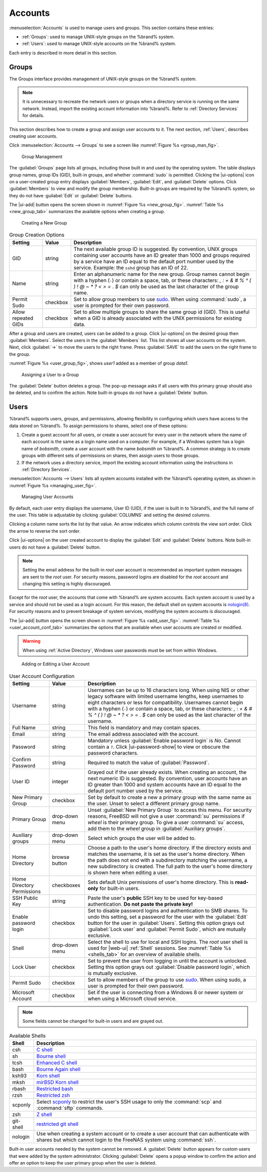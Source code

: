 .. _Accounts:

Accounts
========

:menuselection:`Accounts`
is used to manage users and groups. This section contains these entries:

* :ref:`Groups`: used to manage UNIX-style groups on the %brand%
  system.

* :ref:`Users`: used to manage UNIX-style accounts on the %brand%
  system.

Each entry is described in more detail in this section.


.. index:: Groups
.. _Groups:

Groups
------

The Groups interface provides management of UNIX-style groups on the
%brand% system.

.. note:: It is unnecessary to recreate the network users or groups
   when a directory service is running on the same network. Instead,
   import the existing account information into %brand%. Refer to
   :ref:`Directory Services` for details.

This section describes how to create a group and assign user
accounts to it. The next section, :ref:`Users`, describes creating
user accounts.

Click
:menuselection:`Accounts --> Groups`
to see a screen like
:numref:`Figure %s <group_man_fig>`.


.. _group_man_fig:

.. figure:: images/accounts-groups.png

   Group Management

The :guilabel:`Groups` page lists all groups, including those built in
and used by the operating system. The table displays group names,
group IDs (GID), built-in groups, and whether :command:`sudo` is
permitted. Clicking the |ui-options| icon on a user-created group
entry displays :guilabel:`Members`, :guilabel:`Edit`, and
:guilabel:`Delete` options. Click :guilabel:`Members` to view and
modify the group membership. Built-in groups are required by the
%brand% system, so they do not have :guilabel:`Edit` or
:guilabel:`Delete` buttons.


.. index:: Add Group, New Group, Create Group

The |ui-add| button opens the screen shown in
:numref:`Figure %s <new_group_fig>`.
:numref:`Table %s <new_group_tab>`
summarizes the available options when creating a group.


.. _new_group_fig:

.. figure:: images/accounts-groups-add.png

   Creating a New Group


.. tabularcolumns:: |>{\RaggedRight}p{\dimexpr 0.25\linewidth-2\tabcolsep}
                    |>{\RaggedRight}p{\dimexpr 0.12\linewidth-2\tabcolsep}
                    |>{\RaggedRight}p{\dimexpr 0.63\linewidth-2\tabcolsep}|

.. _new_group_tab:

.. table:: Group Creation Options
   :class: longtable

   +---------------------+-----------+--------------------------------------------------------------------------------------------------------------------------+
   | Setting             | Value     | Description                                                                                                              |
   |                     |           |                                                                                                                          |
   |                     |           |                                                                                                                          |
   +=====================+===========+==========================================================================================================================+
   | GID                 | string    | The next available group ID is suggested. By convention, UNIX groups containing user accounts have an ID greater than    |
   |                     |           | 1000 and groups required by a service have an ID equal to the default port number used by the service. Example:          |
   |                     |           | the :literal:`sshd` group has an ID of 22.                                                                               |
   |                     |           |                                                                                                                          |
   +---------------------+-----------+--------------------------------------------------------------------------------------------------------------------------+
   | Name                | string    | Enter an alphanumeric name for the new group. Group names cannot begin with a hyphen (:literal:`-`) or contain           |
   |                     |           | a space, tab, or these characters: *, : + & # % ^ ( ) ! @ ~ * ? < > =* . *$* can only be used as the last character of   |
   |                     |           | the group name.                                                                                                          |
   |                     |           |                                                                                                                          |
   +---------------------+-----------+--------------------------------------------------------------------------------------------------------------------------+
   | Permit Sudo         | checkbox  | Set to allow group members to use `sudo <https://www.sudo.ws/>`__. When using :command:`sudo`, a user is                 |
   |                     |           | prompted for their own password.                                                                                         |
   |                     |           |                                                                                                                          |
   +---------------------+-----------+--------------------------------------------------------------------------------------------------------------------------+
   | Allow repeated GIDs | checkbox  | Set to allow multiple groups to share the same group id (GID). This is useful when a GID is already associated           |
   |                     |           | with the UNIX permissions for existing data.                                                                             |
   |                     |           |                                                                                                                          |
   +---------------------+-----------+--------------------------------------------------------------------------------------------------------------------------+


After a group and users are created, users can be added to a group.
Click |ui-options| on the desired group then
:guilabel:`Members`. Select the users in the :guilabel:`Members` list.
This list shows all user accounts on the system. Next, click :guilabel:`->`
to move the users to the right frame. Press
:guilabel:`SAVE` to add the users on the right frame to the group.

:numref:`Figure %s <user_group_fig>`,
shows *user1* added as a member of group *data1*.


.. _user_group_fig:

.. figure:: images/accounts-users-member-example.png

   Assigning a User to a Group


.. index:: Delete Group, Remove Group

The :guilabel:`Delete` button deletes a group. The pop-up message asks
if all users with this primary group should also be deleted, and to
confirm the action. Note built-in groups do not have a
:guilabel:`Delete` button.


.. index:: Users
.. _Users:

Users
-----

%brand% supports users, groups, and permissions, allowing
flexibility in configuring which users have access to the data stored
on %brand%. To assign permissions to shares,
select one of these options:

#.  Create a guest account for all users, or create a user
    account for every user in the network where the name of each
    account is the same as a login name used on a computer. For
    example, if a Windows system has a login name of *bobsmith*,
    create a user account with the name *bobsmith* on %brand%.
    A common strategy is to create groups with different sets of
    permissions on shares, then assign users to those groups.

#.  If the network uses a directory service, import the existing
    account information using the instructions in
    :ref:`Directory Services`.

:menuselection:`Accounts --> Users` lists all system
accounts installed with the %brand% operating system, as shown in
:numref:`Figure %s <managing_user_fig>`.


.. _managing_user_fig:

.. figure:: images/accounts-users.png

   Managing User Accounts


By default, each user entry displays the username, User ID (UID), if the
user is built in to %brand%, and the full name of the user. This table
is adjustable by clicking :guilabel:`COLUMNS` and setting the desired
columns.

Clicking a column name sorts the list by that value. An arrow
indicates which column controls the view sort order. Click the arrow to
reverse the sort order.

Click |ui-options| on the user created account to display
the :guilabel:`Edit` and :guilabel:`Delete` buttons. Note built-in users
do not have a :guilabel:`Delete` button.

.. note:: Setting the email address for the built-in
   *root* user account is recommended as important system messages
   are sent to the *root* user. For security reasons, password logins
   are disabled for the *root* account and changing this setting is
   highly discouraged.


Except for the *root* user, the accounts that come with %brand%
are system accounts. Each system account is used by a service and
should not be used as a login account. For this reason, the default
shell on system accounts is
`nologin(8) <https://www.freebsd.org/cgi/man.cgi?query=nologin>`__.
For security reasons and to prevent breakage of system services,
modifying the system accounts is discouraged.

.. index:: Add User, Create User, New User

The |ui-add| button opens the screen shown in
:numref:`Figure %s <add_user_fig>`.
:numref:`Table %s <user_account_conf_tab>`
summarizes the options that are available when user accounts are
created or modified.

.. warning:: When using :ref:`Active Directory`, Windows user
   passwords must be set from within Windows.


.. _add_user_fig:

.. figure:: images/accounts-users-add.png

   Adding or Editing a User Account


.. tabularcolumns:: |>{\RaggedRight}p{\dimexpr 0.25\linewidth-2\tabcolsep}
                    |>{\RaggedRight}p{\dimexpr 0.20\linewidth-2\tabcolsep}
                    |>{\RaggedRight}p{\dimexpr 0.55\linewidth-2\tabcolsep}|

.. _user_account_conf_tab:

.. table:: User Account Configuration
   :class: longtable

   +----------------------------+-----------------+-------------------------------------------------------------------------------------------------------------------------------+
   | Setting                    | Value           | Description                                                                                                                   |
   |                            |                 |                                                                                                                               |
   +============================+=================+===============================================================================================================================+
   | Username                   | string          | Usernames can be up to 16 characters long. When using NIS or other legacy software with limited username lengths, keep        |
   |                            |                 | usernames to eight characters or less for compatibility. Usernames cannot begin with a hyphen (:literal:`-`) or contain       |
   |                            |                 | a space, tab, or these characters: *, : + & # % ^ ( ) ! @ ~ * ? < > =* . *$* can only be used as the last character of        |
   |                            |                 | the username.                                                                                                                 |
   +----------------------------+-----------------+-------------------------------------------------------------------------------------------------------------------------------+
   | Full Name                  | string          | This field is mandatory and may contain spaces.                                                                               |
   |                            |                 |                                                                                                                               |
   +----------------------------+-----------------+-------------------------------------------------------------------------------------------------------------------------------+
   | Email                      | string          | The email address associated with the account.                                                                                |
   |                            |                 |                                                                                                                               |
   +----------------------------+-----------------+-------------------------------------------------------------------------------------------------------------------------------+
   | Password                   | string          | Mandatory unless :guilabel:`Enable password login` is *No*. Cannot contain a :literal:`?`.                                    |
   |                            |                 | Click |ui-password-show| to view or obscure the password characters.                                                          |
   |                            |                 |                                                                                                                               |
   +----------------------------+-----------------+-------------------------------------------------------------------------------------------------------------------------------+
   | Confirm Password           | string          | Required to match the value of :guilabel:`Password`.                                                                          |
   |                            |                 |                                                                                                                               |
   +----------------------------+-----------------+-------------------------------------------------------------------------------------------------------------------------------+
   | User ID                    | integer         | Grayed out if the user already exists. When creating an account, the next numeric ID is suggested. By convention, user        |
   |                            |                 | accounts have an ID greater than 1000 and system accounts have an ID equal to the default port number used by the service.    |
   |                            |                 |                                                                                                                               |
   +----------------------------+-----------------+-------------------------------------------------------------------------------------------------------------------------------+
   | New Primary Group          | checkbox        | Set by default to create a new a primary group with the same name as the user. Unset to select a different                    |
   |                            |                 | primary group name.                                                                                                           |
   |                            |                 |                                                                                                                               |
   +----------------------------+-----------------+-------------------------------------------------------------------------------------------------------------------------------+
   | Primary Group              | drop-down menu  | Unset :guilabel:`New Primary Group` to access this menu. For security reasons, FreeBSD will not give a user                   |
   |                            |                 | :command:`su` permissions if *wheel* is their primary group. To give a user :command:`su` access, add them to the             |
   |                            |                 | *wheel* group in :guilabel:`Auxiliary groups`.                                                                                |
   |                            |                 |                                                                                                                               |
   +----------------------------+-----------------+-------------------------------------------------------------------------------------------------------------------------------+
   | Auxiliary groups           | drop-down menu  | Select which groups the user will be added to.                                                                                |
   |                            |                 |                                                                                                                               |
   +----------------------------+-----------------+-------------------------------------------------------------------------------------------------------------------------------+
   | Home Directory             | browse button   | Choose a path to the user's home directory. If the directory exists and matches the username, it is set as the user's         |
   |                            |                 | home directory. When the path does not end with a subdirectory matching the username, a new subdirectory is created. The      |
   |                            |                 | full path to the user's home directory is shown here when editing a user.                                                     |
   |                            |                 |                                                                                                                               |
   +----------------------------+-----------------+-------------------------------------------------------------------------------------------------------------------------------+
   | Home Directory Permissions | checkboxes      | Sets default Unix permissions of user's home directory. This is **read-only** for built-in users.                             |
   |                            |                 |                                                                                                                               |
   +----------------------------+-----------------+-------------------------------------------------------------------------------------------------------------------------------+
   | SSH Public Key             | string          | Paste the user's **public** SSH key to be used for key-based authentication.                                                  |
   |                            |                 | **Do not paste the private key!**                                                                                             |
   |                            |                 |                                                                                                                               |
   +----------------------------+-----------------+-------------------------------------------------------------------------------------------------------------------------------+
   | Enable password login      | checkbox        | Set to disable password logins and authentication to SMB shares. To undo this setting, set a password for the                 |
   |                            |                 | user with the :guilabel:`Edit` button for the user in :guilabel:`Users`. Setting this option grays out                        |
   |                            |                 | :guilabel:`Lock user` and :guilabel:`Permit Sudo`, which are mutually exclusive.                                              |
   |                            |                 |                                                                                                                               |
   +----------------------------+-----------------+-------------------------------------------------------------------------------------------------------------------------------+
   | Shell                      | drop-down menu  | Select the shell to use for local and SSH logins. The *root* user shell is used for |web-ui| :ref:`Shell` sessions. See       |
   |                            |                 | :numref:`Table %s <shells_tab>` for an overview of available shells.                                                          |
   +----------------------------+-----------------+-------------------------------------------------------------------------------------------------------------------------------+
   | Lock User                  | checkbox        | Set to prevent the user from logging in until the account is unlocked. Setting this                                           |
   |                            |                 | option grays out :guilabel:`Disable password login`, which is mutually exclusive.                                             |
   |                            |                 |                                                                                                                               |
   +----------------------------+-----------------+-------------------------------------------------------------------------------------------------------------------------------+
   | Permit Sudo                | checkbox        | Set to allow members of the group to use `sudo <https://www.sudo.ws/>`__. When using sudo, a user is                          |
   |                            |                 | prompted for their own password.                                                                                              |
   |                            |                 |                                                                                                                               |
   +----------------------------+-----------------+-------------------------------------------------------------------------------------------------------------------------------+
   | Microsoft Account          | checkbox        | Set if the user is connecting from a Windows 8 or newer system or when using a Microsoft cloud service.                       |
   |                            |                 |                                                                                                                               |
   +----------------------------+-----------------+-------------------------------------------------------------------------------------------------------------------------------+


.. note:: Some fields cannot be changed for built-in users and are
   grayed out.


.. tabularcolumns:: |>{\RaggedRight}p{\dimexpr 0.16\linewidth-2\tabcolsep}
                    |>{\RaggedRight}p{\dimexpr 0.66\linewidth-2\tabcolsep}|

.. _shells_tab:

.. table:: Available Shells
   :class: longtable

   +--------------+----------------------------------------------------------------------------------------------------------------------+
   | Shell        | Description                                                                                                          |
   |              |                                                                                                                      |
   +==============+======================================================================================================================+
   | csh          | `C shell <https://en.wikipedia.org/wiki/C_shell>`__                                                                  |
   |              |                                                                                                                      |
   +--------------+----------------------------------------------------------------------------------------------------------------------+
   | sh           | `Bourne shell <https://en.wikipedia.org/wiki/Bourne_shell>`__                                                        |
   |              |                                                                                                                      |
   +--------------+----------------------------------------------------------------------------------------------------------------------+
   | tcsh         | `Enhanced C shell <https://en.wikipedia.org/wiki/Tcsh>`__                                                            |
   |              |                                                                                                                      |
   +--------------+----------------------------------------------------------------------------------------------------------------------+
   | bash         | `Bourne Again shell <https://en.wikipedia.org/wiki/Bash_%28Unix_shell%29>`__                                         |
   |              |                                                                                                                      |
   +--------------+----------------------------------------------------------------------------------------------------------------------+
   | ksh93        | `Korn shell <http://www.kornshell.com/>`__                                                                           |
   |              |                                                                                                                      |
   +--------------+----------------------------------------------------------------------------------------------------------------------+
   | mksh         | `mirBSD Korn shell <https://www.mirbsd.org/mksh.htm>`__                                                              |
   |              |                                                                                                                      |
   +--------------+----------------------------------------------------------------------------------------------------------------------+
   | rbash        | `Restricted bash <http://www.gnu.org/software/bash/manual/html_node/The-Restricted-Shell.html>`__                    |
   |              |                                                                                                                      |
   +--------------+----------------------------------------------------------------------------------------------------------------------+
   | rzsh         | `Restricted zsh <http://www.csse.uwa.edu.au/programming/linux/zsh-doc/zsh_14.html>`__                                |
   |              |                                                                                                                      |
   +--------------+----------------------------------------------------------------------------------------------------------------------+
   | scponly      | Select `scponly <https://github.com/scponly/scponly/wiki>`__ to restrict the user's SSH usage to only the            |
   |              | :command:`scp` and :command:`sftp` commands.                                                                         |
   |              |                                                                                                                      |
   +--------------+----------------------------------------------------------------------------------------------------------------------+
   | zsh          | `Z shell <http://www.zsh.org/>`__                                                                                    |
   |              |                                                                                                                      |
   +--------------+----------------------------------------------------------------------------------------------------------------------+
   | git-shell    | `restricted git shell <https://git-scm.com/docs/git-shell>`__                                                        |
   |              |                                                                                                                      |
   +--------------+----------------------------------------------------------------------------------------------------------------------+
   | nologin      | Use when creating a system account or to create a user account that can authenticate with shares but which cannot    |
   |              | login to the FreeNAS system using :command:`ssh`.                                                                    |
   |              |                                                                                                                      |
   +--------------+----------------------------------------------------------------------------------------------------------------------+


.. index:: Remove User, Delete User

Built-in user accounts needed by the system cannot be removed. A
:guilabel:`Delete` button appears for custom users that were added
by the system administrator. Clicking :guilabel:`Delete` opens a popup
window to confirm the action and offer an option to keep the
user primary group when the user is deleted.
